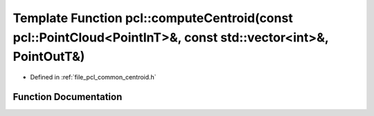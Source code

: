 .. _exhale_function_group__common_1ga02e71a096abe1156be18c6322c0728c0:

Template Function pcl::computeCentroid(const pcl::PointCloud<PointInT>&, const std::vector<int>&, PointOutT&)
=============================================================================================================

- Defined in :ref:`file_pcl_common_centroid.h`


Function Documentation
----------------------


.. doxygenfunction:: pcl::computeCentroid(const pcl::PointCloud<PointInT>&, const std::vector<int>&, PointOutT&)
